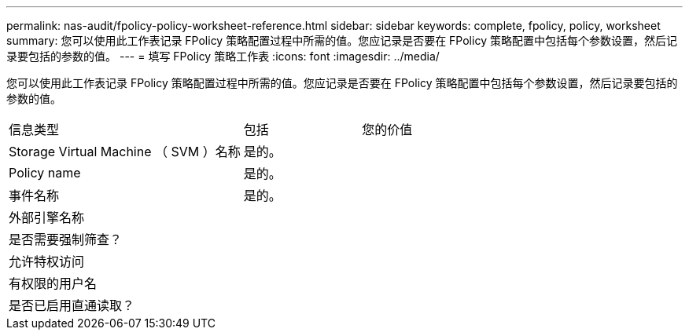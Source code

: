 ---
permalink: nas-audit/fpolicy-policy-worksheet-reference.html 
sidebar: sidebar 
keywords: complete, fpolicy, policy, worksheet 
summary: 您可以使用此工作表记录 FPolicy 策略配置过程中所需的值。您应记录是否要在 FPolicy 策略配置中包括每个参数设置，然后记录要包括的参数的值。 
---
= 填写 FPolicy 策略工作表
:icons: font
:imagesdir: ../media/


[role="lead"]
您可以使用此工作表记录 FPolicy 策略配置过程中所需的值。您应记录是否要在 FPolicy 策略配置中包括每个参数设置，然后记录要包括的参数的值。

[cols="50,25,25"]
|===


| 信息类型 | 包括 | 您的价值 


 a| 
Storage Virtual Machine （ SVM ）名称
 a| 
是的。
 a| 



 a| 
Policy name
 a| 
是的。
 a| 



 a| 
事件名称
 a| 
是的。
 a| 



 a| 
外部引擎名称
 a| 
 a| 



 a| 
是否需要强制筛查？
 a| 
 a| 



 a| 
允许特权访问
 a| 
 a| 



 a| 
有权限的用户名
 a| 
 a| 



 a| 
是否已启用直通读取？
 a| 
 a| 

|===